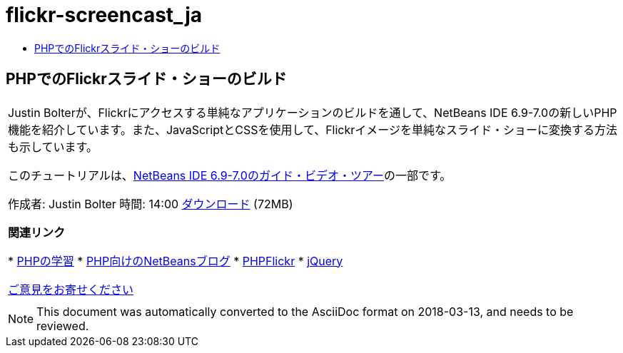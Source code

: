 // 
//     Licensed to the Apache Software Foundation (ASF) under one
//     or more contributor license agreements.  See the NOTICE file
//     distributed with this work for additional information
//     regarding copyright ownership.  The ASF licenses this file
//     to you under the Apache License, Version 2.0 (the
//     "License"); you may not use this file except in compliance
//     with the License.  You may obtain a copy of the License at
// 
//       http://www.apache.org/licenses/LICENSE-2.0
// 
//     Unless required by applicable law or agreed to in writing,
//     software distributed under the License is distributed on an
//     "AS IS" BASIS, WITHOUT WARRANTIES OR CONDITIONS OF ANY
//     KIND, either express or implied.  See the License for the
//     specific language governing permissions and limitations
//     under the License.
//

= flickr-screencast_ja
:jbake-type: page
:jbake-tags: old-site, needs-review
:jbake-status: published
:keywords: Apache NetBeans  flickr-screencast_ja
:description: Apache NetBeans  flickr-screencast_ja
:toc: left
:toc-title:

== PHPでのFlickrスライド・ショーのビルド

|===
|Justin Bolterが、Flickrにアクセスする単純なアプリケーションのビルドを通して、NetBeans IDE 6.9-7.0の新しいPHP機能を紹介しています。また、JavaScriptとCSSを使用して、Flickrイメージを単純なスライド・ショーに変換する方法も示しています。

このチュートリアルは、link:../intro-screencasts.html[NetBeans IDE 6.9-7.0のガイド・ビデオ・ツアー]の一部です。

作成者: Justin Bolter
時間: 14:00
link:http://bits.netbeans.org/media/NB65-flickrPHP-Screencast.flv[ダウンロード] (72MB)


*関連リンク*

* link:https://netbeans.org/kb/trails/php.html[PHPの学習]
* link:http://blogs.sun.com/netbeansphp/[PHP向けのNetBeansブログ]
* link:http://phpflickr.com/[PHPFlickr]
* link:http://jquery.com/[jQuery]

link:/about/contact_form.html?to=3&subject=Feedback:%20PHP+Flickr%20in%20NB6.5%20screencast[ご意見をお寄せください]
 |   
|===

NOTE: This document was automatically converted to the AsciiDoc format on 2018-03-13, and needs to be reviewed.
